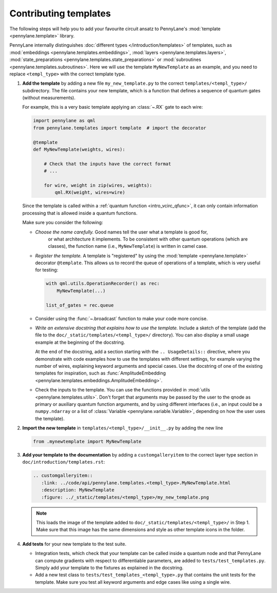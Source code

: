 .. _contributing_templates:

Contributing templates
----------------------

The following steps will help you to add your favourite circuit ansatz to
PennyLane's :mod:`template <pennylane.template>` library.

PennyLane internally distinguishes :doc:`different types </introduction/templates>` of templates, such as
:mod:`embeddings <pennylane.templates.embeddings>`, :mod:`layers <pennylane.templates.layers>`,
:mod:`state_preparations <pennylane.templates.state_preparations>` or
:mod:`subroutines <pennylane.templates.subroutines>`.
Here we will use the template ``MyNewTemplate`` as an example, and you need to replace ``<templ_type>`` with the
correct template type.

1. **Add the template** by adding a new file ``my_new_template.py`` to the correct ``templates/<templ_type>/``
   subdirectory. The file contains your new template, which is a function that defines a sequence of
   quantum gates (without measurements).

   For example, this is a very basic template applying an :class:`~.RX`
   gate to each wire:

   .. code-block:: python

        import pennylane as qml
        from pennylane.templates import template  # import the decorator

        @template
        def MyNewTemplate(weights, wires):

            # Check that the inputs have the correct format
            # ...

            for wire, weight in zip(wires, weights):
                qml.RX(weight, wires=wire)

   Since the template is called within a :ref:`quantum function <intro_vcirc_qfunc>`,
   it can only contain information processing that is allowed
   inside a quantum functions.

   Make sure you consider the following:

   * *Choose the name carefully.* Good names tell the user what a template is good for,
      or what architecture it implements. To be consistent with other quantum operations
      (which are classes), the function name (i.e., ``MyNewTemplate``) is written in camel case.

   * *Register the template.* A template is "registered" by using the :mod:`template <pennylane.template>`
     decorator ``@template``. This allows us to record the queue of operations of a template,
     which is very useful for testing:

     .. code-block:: python

        with qml.utils.OperationRecorder() as rec:
            MyNewTemplate(...)

        list_of_gates = rec.queue

   * Consider using the :func:`~.broadcast` function to make your
     code more concise.

   * *Write an extensive docstring that explains how to use the template.* Include a sketch of the template (add the
     file to the ``doc/_static/templates/<templ_type>/`` directory). You can also display a small usage example
     at the beginning of the docstring.

     At the end of the docstring, add a section starting with the ``.. UsageDetails::`` directive,
     where you demonstrate with code examples how to use the templates with different
     settings, for example varying the number of wires, explaining keyword arguments and special cases.
     Use the docstring of one of the existing templates for inspiration, such as
     :func:`AmplitudeEmbedding <pennylane.templates.embeddings.AmplitudeEmbedding>`.

   * Check the inputs to the template. You can use the functions provided in :mod:`utils <pennylane.templates.utils>`.
     Don't forget that arguments may be passed by the user to the qnode as primary or auxiliary quantum function arguments, and
     by using different interfaces (i.e., an input could be a ``numpy.ndarray`` or a list of
     :class:`Variable <pennylane.variable.Variable>`, depending on how the user uses the template).

2. **Import the new template** in ``templates/<templ_type>/__init__.py`` by adding the new line

   .. code-block:: python

        from .mynewtemplate import MyNewTemplate

3. **Add your template to the documentation** by adding a ``customgalleryitem`` to the correct layer type section in
   ``doc/introduction/templates.rst``:

   .. code-block::

     .. customgalleryitem::
        :link: ../code/api/pennylane.templates.<templ_type>.MyNewTemplate.html
        :description: MyNewTemplate
        :figure: ../_static/templates/<templ_type>/my_new_template.png

   .. note::

      This loads the image of the template added to ``doc/_static/templates/<templ_type>/`` in Step 1. Make sure that
      this image has the same dimensions and style as other template icons in the folder.

4. **Add tests** for your new template to the test suite.

   * Integration tests, which check that your template can be called inside a quantum node and that PennyLane can
     compute gradients with respect to differentiable parameters, are added to ``tests/test_templates.py``.
     Simply add your template to the fixtures as explained in the docstring.

   * Add a new test class to ``tests/test_templates_<templ_type>.py`` that contains the unit tests for the template.
     Make sure you test all keyword arguments and edge cases like using a single wire.
